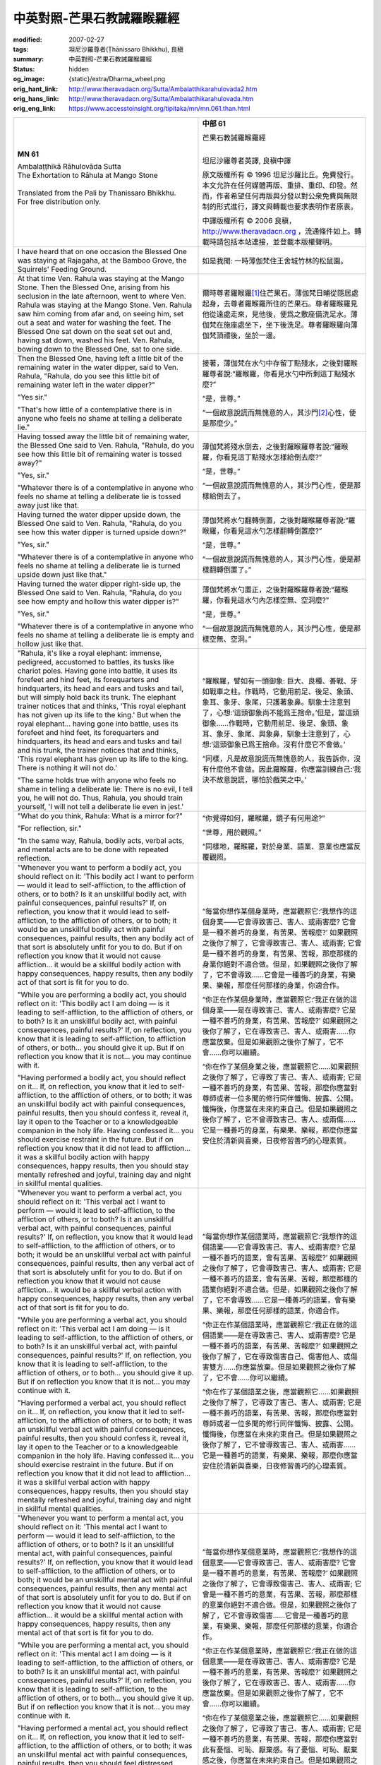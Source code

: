中英對照-芒果石教誡羅睺羅經
===========================

:modified: 2007-02-27
:tags: 坦尼沙羅尊者(Ṭhānissaro Bhikkhu), 良稹
:summary: 中英對照-芒果石教誡羅睺羅經
:status: hidden
:og_image: {static}/extra/Dharma_wheel.png
:orig_hant_link: http://www.theravadacn.org/Sutta/Ambalatthikarahulovada2.htm
:orig_hans_link: http://www.theravadacn.org/Sutta/Ambalatthikarahulovada.htm
:orig_eng_link: https://www.accesstoinsight.org/tipitaka/mn/mn.061.than.html


.. role:: small
   :class: is-size-7

.. role:: fake-title
   :class: is-size-2 has-text-weight-bold

.. role:: fake-title-2
   :class: is-size-3


.. list-table::
   :class: table is-bordered is-striped is-narrow stack-th-td-on-mobile
   :widths: auto

   * - .. container:: has-text-centered

          **MN 61**

          | :fake-title:`Ambalaṭṭhikā Rāhulovāda Sutta`
          | :fake-title-2:`The Exhortation to Rāhula at Mango Stone`
          |

          | Translated from the Pali by Thanissaro Bhikkhu.
          | For free distribution only.
          |

     - .. container:: has-text-centered

          **中部 61**

          | :fake-title:`芒果石教誡羅睺羅經`
          |

          坦尼沙羅尊者英譯, 良稹中譯

          原文版權所有 © 1996 坦尼沙羅比丘。免費發行。本文允許在任何媒體再版、重排、重印、印發。然而，作者希望任何再版與分發以對公衆免費與無限制的形式進行，譯文與轉載也要求表明作者原衷。

          中譯版權所有 © 2006 良稹，http://www.theravadacn.org ，流通條件如上。轉載時請包括本站連接，並登載本版權聲明。

   * - I have heard that on one occasion the Blessed One was staying at Rajagaha, at the Bamboo Grove, the Squirrels' Feeding Ground.

     - 如是我聞: 一時薄伽梵住王舍城竹林的松鼠園。

   * - At that time Ven. Rahula was staying at the Mango Stone. Then the Blessed One, arising from his seclusion in the late afternoon, went to where Ven. Rahula was staying at the Mango Stone. Ven. Rahula saw him coming from afar and, on seeing him, set out a seat and water for washing the feet. The Blessed One sat down on the seat set out and, having sat down, washed his feet. Ven. Rahula, bowing down to the Blessed One, sat to one side.

     - 爾時尊者羅睺羅\ [1]_\ 住芒果石。薄伽梵日晡從隱居處起身，去尊者羅睺羅所住的芒果石。尊者羅睺羅見他從遠處走來，見他後，便爲之敷座備洗足水。薄伽梵在施座處坐下，坐下後洗足。尊者羅睺羅向薄伽梵頂禮後，坐於一邊。

   * - Then the Blessed One, having left a little bit of the remaining water in the water dipper, said to Ven. Rahula, "Rahula, do you see this little bit of remaining water left in the water dipper?"

       "Yes sir."

       "That's how little of a contemplative there is in anyone who feels no shame at telling a deliberate lie."

     - 接著，薄伽梵在水勺中存留丁點殘水，之後對羅睺羅尊者說:“羅睺羅，你看見水勺中所剩這丁點殘水麼?”

       “是，世尊。”

       “一個故意說謊而無愧意的人，其沙門\ [2]_\ 心性，便是那麼少。”

   * - Having tossed away the little bit of remaining water, the Blessed One said to Ven. Rahula, "Rahula, do you see how this little bit of remaining water is tossed away?"

       "Yes, sir."

       "Whatever there is of a contemplative in anyone who feels no shame at telling a deliberate lie is tossed away just like that.

     - 薄伽梵將殘水倒去，之後對羅睺羅尊者說:“羅睺羅，你看見這丁點殘水怎樣給倒去麼?”

       “是，世尊。”

       “一個故意說謊而無愧意的人，其沙門心性，便是那樣給倒去了。

   * - Having turned the water dipper upside down, the Blessed One said to Ven. Rahula, "Rahula, do you see how this water dipper is turned upside down?"

       "Yes, sir."

       "Whatever there is of a contemplative in anyone who feels no shame at telling a deliberate lie is turned upside down just like that."

     - 薄伽梵將水勺翻轉倒置，之後對羅睺羅尊者說:“羅睺羅，你看見這水勺怎樣翻轉倒置麼?”

       “是，世尊。”

       “一個故意說謊而無愧意的人，其沙門心性，便是那樣翻轉倒置了。”

   * - Having turned the water dipper right-side up, the Blessed One said to Ven. Rahula, "Rahula, do you see how empty and hollow this water dipper is?"

       "Yes, sir."

       "Whatever there is of a contemplative in anyone who feels no shame at telling a deliberate lie is empty and hollow just like that.

     - 薄伽梵將水勺置正，之後對羅睺羅尊者說:“羅睺羅，你看見這水勺內怎樣空無、空洞麼?”

       “是，世尊。”

       “一個故意說謊而無愧意的人，其沙門心性，便是那樣空無、空洞。”

   * - "Rahula, it's like a royal elephant: immense, pedigreed, accustomed to battles, its tusks like chariot poles. Having gone into battle, it uses its forefeet and hind feet, its forequarters and hindquarters, its head and ears and tusks and tail, but will simply hold back its trunk. The elephant trainer notices that and thinks, 'This royal elephant has not given up its life to the king.' But when the royal elephant... having gone into battle, uses its forefeet and hind feet, its forequarters and hindquarters, its head and ears and tusks and tail and his trunk, the trainer notices that and thinks, 'This royal elephant has given up its life to the king. There is nothing it will not do.'

       "The same holds true with anyone who feels no shame in telling a deliberate lie: There is no evil, I tell you, he will not do. Thus, Rahula, you should train yourself, 'I will not tell a deliberate lie even in jest.'

     - “羅睺羅，譬如有一頭御象: 巨大、良種、善戰、牙如戰車之柱。作戰時，它動用前足、後足、象頭、象耳、象牙、象尾，只護著象鼻。馴象士注意到了，心想:‘這頭御象尚不能爲王捨命。’但是，當這頭御象......作戰時，它動用前足、後足、象頭、象耳、象牙、象尾、與象鼻，馴象士注意到了，心想:‘這頭御象已爲王捨命。沒有什麼它不會做。’

       “同樣，凡是故意說謊而無愧意的人，我告訴你，沒有什麼他不會做。因此羅睺羅，你應當訓練自己:‘我決不故意說謊，哪怕於戲笑之中。’

   * - "What do you think, Rahula: What is a mirror for?"

       "For reflection, sir."

       "In the same way, Rahula, bodily acts, verbal acts, and mental acts are to be done with repeated reflection.

     - “你覺得如何，羅睺羅，鏡子有何用途?”

       “世尊，用於觀照。”

       “同樣地，羅睺羅，對於身業、語業、意業也應當反覆觀照。

   * - "Whenever you want to perform a bodily act, you should reflect on it: 'This bodily act I want to perform — would it lead to self-affliction, to the affliction of others, or to both? Is it an unskillful bodily act, with painful consequences, painful results?' If, on reflection, you know that it would lead to self-affliction, to the affliction of others, or to both; it would be an unskillful bodily act with painful consequences, painful results, then any bodily act of that sort is absolutely unfit for you to do. But if on reflection you know that it would not cause affliction... it would be a skillful bodily action with happy consequences, happy results, then any bodily act of that sort is fit for you to do.

       "While you are performing a bodily act, you should reflect on it: 'This bodily act I am doing — is it leading to self-affliction, to the affliction of others, or to both? Is it an unskillful bodily act, with painful consequences, painful results?' If, on reflection, you know that it is leading to self-affliction, to affliction of others, or both... you should give it up. But if on reflection you know that it is not... you may continue with it.

       "Having performed a bodily act, you should reflect on it... If, on reflection, you know that it led to self-affliction, to the affliction of others, or to both; it was an unskillful bodily act with painful consequences, painful results, then you should confess it, reveal it, lay it open to the Teacher or to a knowledgeable companion in the holy life. Having confessed it... you should exercise restraint in the future. But if on reflection you know that it did not lead to affliction... it was a skillful bodily action with happy consequences, happy results, then you should stay mentally refreshed and joyful, training day and night in skillful mental qualities.

     - “每當你想作某個身業時，應當觀照它:‘我想作的這個身業——它會導致害己、害人、或兩害麼? 它會是一種不善巧的身業，有苦果、苦報麼?’ 如果觀照之後你了解了，它會導致害己、害人、或兩害; 它會是一種不善巧的身業，有苦果、苦報，那麼那樣的身業你絕對不適合做。但是，如果觀照之後你了解了，它不會導致……它會是一種善巧的身業，有樂果、樂報，那麼任何那樣的身業，你適合作。

       “你正在作某個身業時，應當觀照它:‘我正在做的這個身業——是在導致害己、害人、或兩害麼? 它是一種不善巧的身業，有苦果、苦報麼?’ 如果觀照之後你了解了，它在導致害己、害人、或兩害……你應當放棄。但是如果觀照之後你了解了，它不會……你可以繼續。

       “你在作了某個身業之後，應當觀照它……如果觀照之後你了解了，它導致了害己、害人、或兩害; 它是一種不善巧的身業，有苦果、苦報，那麼你應當對尊師或者一位多聞的修行同伴懺悔、披露、公開。懺悔後，你應當在未來約束自己。但是如果觀照之後你了解了，它不曾導致害己、害人、或兩傷……它是一種善巧的身業，有樂果、樂報，那麼你應當安住於清新與喜樂，日夜修習善巧的心理素質。

   * - "Whenever you want to perform a verbal act, you should reflect on it: 'This verbal act I want to perform — would it lead to self-affliction, to the affliction of others, or to both? Is it an unskillful verbal act, with painful consequences, painful results?' If, on reflection, you know that it would lead to self-affliction, to the affliction of others, or to both; it would be an unskillful verbal act with painful consequences, painful results, then any verbal act of that sort is absolutely unfit for you to do. But if on reflection you know that it would not cause affliction... it would be a skillful verbal action with happy consequences, happy results, then any verbal act of that sort is fit for you to do.

       "While you are performing a verbal act, you should reflect on it: 'This verbal act I am doing — is it leading to self-affliction, to the affliction of others, or to both? Is it an unskillful verbal act, with painful consequences, painful results?' If, on reflection, you know that it is leading to self-affliction, to the affliction of others, or to both... you should give it up. But if on reflection you know that it is not... you may continue with it.

       "Having performed a verbal act, you should reflect on it... If, on reflection, you know that it led to self-affliction, to the affliction of others, or to both; it was an unskillful verbal act with painful consequences, painful results, then you should confess it, reveal it, lay it open to the Teacher or to a knowledgeable companion in the holy life. Having confessed it... you should exercise restraint in the future. But if on reflection you know that it did not lead to affliction... it was a skillful verbal action with happy consequences, happy results, then you should stay mentally refreshed and joyful, training day and night in skillful mental qualities.

     - “每當你想作某個語業時，應當觀照它:‘我想作的這個語業——它會導致害己、害人、或兩害麼? 它是一種不善巧的語業，會有苦果、苦報麼?’ 如果觀照之後你了解了，它會導致害己、害人、或兩害; 它是一種不善巧的語業，會有苦果、苦報，那麼那樣的語業你絕對不適合做。但是，如果觀照之後你了解了，它不會導致……它是一種善巧的語業，會有樂果、樂報，那麼任何那樣的語業，你適合作。

       “你正在作某個語業時，應當觀照它:‘我正在做的這個語業——是在導致害己、害人、或兩害麼? 它是一種不善巧的語業，有苦果、苦報麼?’ 如果觀照之後你了解了，它在導致傷害自己、傷害他人、或傷害雙方……你應當放棄。但是如果觀照之後你了解了，它不會……你可以繼續。

       “你在作了某個語業之後，應當觀照它……如果觀照之後你了解了，它導致了害己、害人、或兩害; 它是一種不善巧的語業，有苦果、苦報，那麼你應當對尊師或者一位多聞的修行同伴懺悔、披露、公開。懺悔後，你應當在未來約束自己。但是如果觀照之後你了解了，它不曾導致害己、害人、或兩害……它是一種善巧的語業，有樂果、樂報，那麼你應當安住於清新與喜樂，日夜修習善巧的心理素質。

   * - "Whenever you want to perform a mental act, you should reflect on it: 'This mental act I want to perform — would it lead to self-affliction, to the affliction of others, or to both? Is it an unskillful mental act, with painful consequences, painful results?' If, on reflection, you know that it would lead to self-affliction, to the affliction of others, or to both; it would be an unskillful mental act with painful consequences, painful results, then any mental act of that sort is absolutely unfit for you to do. But if on reflection you know that it would not cause affliction... it would be a skillful mental action with happy consequences, happy results, then any mental act of that sort is fit for you to do.

       "While you are performing a mental act, you should reflect on it: 'This mental act I am doing — is it leading to self-affliction, to the affliction of others, or to both? Is it an unskillful mental act, with painful consequences, painful results?' If, on reflection, you know that it is leading to self-affliction, to the affliction of others, or to both... you should give it up. But if on reflection you know that it is not... you may continue with it.

       "Having performed a mental act, you should reflect on it... If, on reflection, you know that it led to self-affliction, to the affliction of others, or to both; it was an unskillful mental act with painful consequences, painful results, then you should feel distressed, ashamed, and disgusted with it. Feeling distressed... you should exercise restraint in the future. But if on reflection you know that it did not lead to affliction... it was a skillful mental action with happy consequences, happy results, then you should stay mentally refreshed and joyful, training day and night in skillful mental qualities.

     - “每當你想作某個意業時，應當觀照它:‘我想作的這個意業——它會導致害己、害人、或兩害麼? 它會是一種不善巧的意業，有苦果、苦報麼?’ 如果觀照之後你了解了，它會導致傷害己、害人、或兩害; 它會是一種不善巧的意業，有苦果、苦報，那麼那樣的意業你絕對不適合做。但是，如果觀照之後你了解了，它不會導致傷害……它會是一種善巧的意業，有樂果、樂報，那麼任何那樣的意業，你適合作。

       “你正在作某個意業時，應當觀照它:‘我正在做的這個意業——是在導致害己、害人、或兩害麼? 它是一種不善巧的意業，有苦果、苦報麼?’ 如果觀照之後你了解了，它在導致害己、害人、或兩害……你應當放棄。但是如果觀照之後你了解了，它不會……你可以繼續。

       “你在作了某個意業之後，應當觀照它……如果觀照之後你了解了，它導致了害己、害人、或兩害; 它是一種不善巧的意業，有苦果、苦報，那麼你應當對此有憂惱、可恥、厭棄感。有了憂惱、可恥、厭棄感之後，你應當在未來約束自己。但是如果觀照之後你了解了，它不曾導致害己、害人、或兩害……它是一種善巧的意業，有樂果、樂報，那麼你應當安住於清新與喜樂，日夜修習善巧的心理素質。

   * - "Rahula, all those priests and contemplatives in the course of the past who purified their bodily acts, verbal acts, and mental acts, did it through repeated reflection on their bodily acts, verbal acts, and mental acts in just this way.

       "All those priests and contemplatives in the course of the future who will purify their bodily acts, verbal acts, and mental acts, will do it through repeated reflection on their bodily acts, verbal acts, and mental acts in just this way.

       "All those priests and contemplatives at present who purify their bodily acts, verbal acts, and mental acts, do it through repeated reflection on their bodily acts, verbal acts, and mental acts in just this way.

       "Therefore, Rahula, you should train yourself: 'I will purify my bodily acts through repeated reflection. I will purify my verbal acts through repeated reflection. I will purify my mental acts through repeated reflection.' That is how you should train yourself."

     - “羅睺羅，過去所有淨化了自己的身業、語業、意業的僧侶行者，他們所做的，正是這般反覆地觀照自己的身業、語業、意業。

       “未來所有將淨化自己的身業、語業、意業的僧侶行者，他們要做的，正是這般反覆地觀照自己的身業、語業、意業。

       “當前所有在淨化自己的身業、語業、意業的僧侶行者，他們在做的，正是這般反覆地觀照自己的身業、語業、意業。

       “因此，羅睺羅，你應當訓練自己:‘我要藉反覆觀照淨化自己的身業。我要藉反覆觀照淨化自己的語業。我要藉反覆觀照淨化自己的意業。’你應當如此訓練自己。”

   * - That is what the Blessed One said. Gratified, Ven. Rahula delighted in the Blessed One's words.
     - 那就是薄伽梵所說。羅睺羅尊者對薄伽梵之言隨喜、心悅。

.. [1] 羅睺羅: 佛陀之子，根據論藏，這段爲他作的開示發生於他七歲那年。
.. [2] samañña，沙門，修行者，修道者。

中譯注: Mango Stone 亦作芒果核，爲地名。

